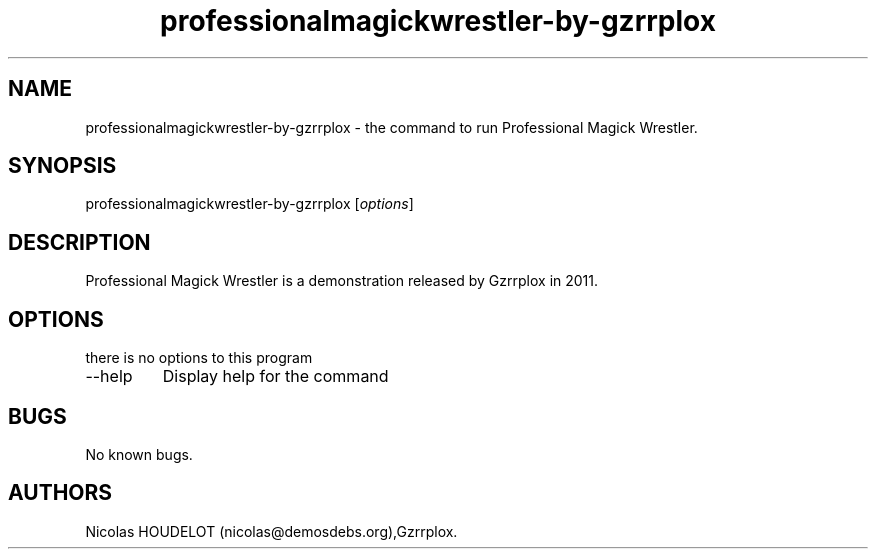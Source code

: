 .\" Automatically generated by Pandoc 2.9.2.1
.\"
.TH "professionalmagickwrestler-by-gzrrplox" "6" "2017-04-09" "Professional Magick Wrestler User Manuals" ""
.hy
.SH NAME
.PP
professionalmagickwrestler-by-gzrrplox - the command to run Professional
Magick Wrestler.
.SH SYNOPSIS
.PP
professionalmagickwrestler-by-gzrrplox [\f[I]options\f[R]]
.SH DESCRIPTION
.PP
Professional Magick Wrestler is a demonstration released by Gzrrplox in
2011.
.SH OPTIONS
.PP
there is no options to this program
.TP
--help
Display help for the command
.SH BUGS
.PP
No known bugs.
.SH AUTHORS
Nicolas HOUDELOT (nicolas\[at]demosdebs.org),Gzrrplox.
